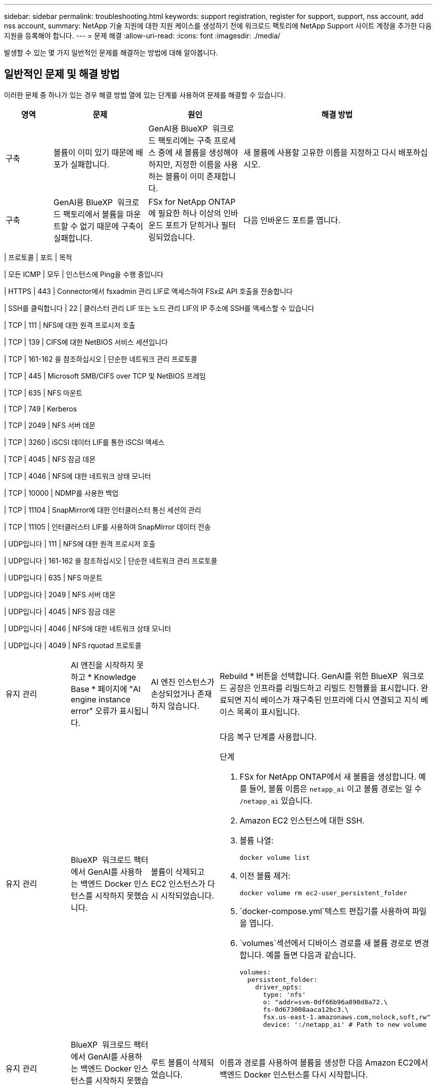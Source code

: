 ---
sidebar: sidebar 
permalink: troubleshooting.html 
keywords: support registration, register for support, support, nss account, add nss account, 
summary: NetApp 기술 지원에 대한 지원 케이스를 생성하기 전에 워크로드 팩토리에 NetApp Support 사이트 계정을 추가한 다음 지원을 등록해야 합니다. 
---
= 문제 해결
:allow-uri-read: 
:icons: font
:imagesdir: ./media/


[role="lead"]
발생할 수 있는 몇 가지 일반적인 문제를 해결하는 방법에 대해 알아봅니다.



== 일반적인 문제 및 해결 방법

이러한 문제 중 하나가 있는 경우 해결 방법 열에 있는 단계를 사용하여 문제를 해결할 수 있습니다.

[cols="1,2,2,4"]
|===
| 영역 | 문제 | 원인 | 해결 방법 


| 구축 | 볼륨이 이미 있기 때문에 배포가 실패합니다. | GenAI용 BlueXP  워크로드 팩토리에는 구축 프로세스 중에 새 볼륨을 생성해야 하지만, 지정한 이름을 사용하는 볼륨이 이미 존재합니다. | 새 볼륨에 사용할 고유한 이름을 지정하고 다시 배포하십시오. 


| 구축 | GenAI용 BlueXP  워크로드 팩토리에서 볼륨을 마운트할 수 없기 때문에 구축이 실패합니다. | FSx for NetApp ONTAP에 필요한 하나 이상의 인바운드 포트가 닫히거나 필터링되었습니다.  a| 
다음 인바운드 포트를 엽니다.

[cols="10,10,80"]
|===
| 프로토콜 | 포트 | 목적 


| 모든 ICMP | 모두 | 인스턴스에 Ping을 수행 중입니다 


| HTTPS | 443 | Connector에서 fsxadmin 관리 LIF로 액세스하여 FSx로 API 호출을 전송합니다 


| SSH를 클릭합니다 | 22 | 클러스터 관리 LIF 또는 노드 관리 LIF의 IP 주소에 SSH를 액세스할 수 있습니다 


| TCP | 111 | NFS에 대한 원격 프로시저 호출 


| TCP | 139 | CIFS에 대한 NetBIOS 서비스 세션입니다 


| TCP | 161-162 을 참조하십시오 | 단순한 네트워크 관리 프로토콜 


| TCP | 445 | Microsoft SMB/CIFS over TCP 및 NetBIOS 프레임 


| TCP | 635 | NFS 마운트 


| TCP | 749 | Kerberos 


| TCP | 2049 | NFS 서버 데몬 


| TCP | 3260 | iSCSI 데이터 LIF를 통한 iSCSI 액세스 


| TCP | 4045 | NFS 잠금 데몬 


| TCP | 4046 | NFS에 대한 네트워크 상태 모니터 


| TCP | 10000 | NDMP를 사용한 백업 


| TCP | 11104 | SnapMirror에 대한 인터클러스터 통신 세션의 관리 


| TCP | 11105 | 인터클러스터 LIF를 사용하여 SnapMirror 데이터 전송 


| UDP입니다 | 111 | NFS에 대한 원격 프로시저 호출 


| UDP입니다 | 161-162 을 참조하십시오 | 단순한 네트워크 관리 프로토콜 


| UDP입니다 | 635 | NFS 마운트 


| UDP입니다 | 2049 | NFS 서버 데몬 


| UDP입니다 | 4045 | NFS 잠금 데몬 


| UDP입니다 | 4046 | NFS에 대한 네트워크 상태 모니터 


| UDP입니다 | 4049 | NFS rquotad 프로토콜 
|===


| 유지 관리 | AI 엔진을 시작하지 못하고 * Knowledge Base * 페이지에 "AI engine instance error" 오류가 표시됩니다. | AI 엔진 인스턴스가 손상되었거나 존재하지 않습니다. | Rebuild * 버튼을 선택합니다. GenAI를 위한 BlueXP  워크로드 공장은 인프라를 리빌드하고 리빌드 진행률을 표시합니다. 완료되면 지식 베이스가 재구축된 인프라에 다시 연결되고 지식 베이스 목록이 표시됩니다. 


| 유지 관리 | BlueXP  워크로드 팩터에서 GenAI를 사용하는 백엔드 Docker 인스턴스를 시작하지 못했습니다. | 볼륨이 삭제되고 EC2 인스턴스가 다시 시작되었습니다.  a| 
다음 복구 단계를 사용합니다.

.단계
. FSx for NetApp ONTAP에서 새 볼륨을 생성합니다. 예를 들어, 볼륨 이름은 `netapp_ai` 이고 볼륨 경로는 일 수 `/netapp_ai` 있습니다.
. Amazon EC2 인스턴스에 대한 SSH.
. 볼륨 나열:
+
[source, console]
----
docker volume list
----
. 이전 볼륨 제거:
+
[source, console]
----
docker volume rm ec2-user_persistent_folder
----
.  `docker-compose.yml`텍스트 편집기를 사용하여 파일을 엽니다.
.  `volumes`섹션에서 디바이스 경로를 새 볼륨 경로로 변경합니다. 예를 들면 다음과 같습니다.
+
[source, yaml]
----
volumes:
  persistent_folder:
    driver_opts:
      type: 'nfs'
      o: "addr=svm-0df66b96a890d8a72.\
      fs-0d673008aaca12bc3.\
      fsx.us-east-1.amazonaws.com,nolock,soft,rw"
      device: ':/netapp_ai' # Path to new volume
----




| 유지 관리 | BlueXP  워크로드 팩터에서 GenAI를 사용하는 백엔드 Docker 인스턴스를 시작하지 못했습니다. | 루트 볼륨이 삭제되었습니다. | 이름과 경로를 사용하여 볼륨을 생성한 다음 Amazon EC2에서 백엔드 Docker 인스턴스를 다시 시작합니다. 


| 유지 관리 | BlueXP  워크로드 팩터에서 GenAI를 사용하는 백엔드 Docker 인스턴스를 시작하지 못했습니다. | 루트 볼륨이 삭제되었습니다. | 이름과 경로를 사용하여 볼륨을 생성한 다음 Amazon EC2에서 백엔드 Docker 인스턴스를 다시 시작합니다. 
|===